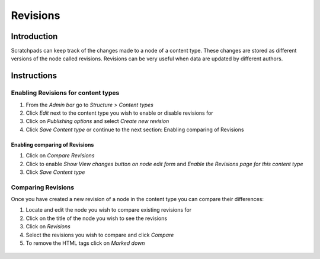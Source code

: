 Revisions
=========

Introduction
------------

Scratchpads can keep track of the changes made to a node of a content
type. These changes are stored as different versions of the node called
revisions. Revisions can be very useful when data are updated by
different authors.

Instructions
------------

Enabling Revisions for content types
~~~~~~~~~~~~~~~~~~~~~~~~~~~~~~~~~~~~

1. From the *Admin bar* go to *Structure > Content types*
2. Click *Edit* next to the content type you wish to enable or disable
   revisions for
3. Click on *Publishing options* and select *Create new revision*
4. Click *Save Content type* or continue to the next section: Enabling
   comparing of Revisions

Enabling comparing of Revisions
^^^^^^^^^^^^^^^^^^^^^^^^^^^^^^^

1. Click on *Compare Revisions*
2. Click to enable *Show View changes button on node edit form* and
   *Enable the Revisions page for this content type*
3. Click *Save Content type*

Comparing Revisions
~~~~~~~~~~~~~~~~~~~

Once you have created a new revision of a node in the content type you
can compare their differences:

1. Locate and edit the node you wish to compare existing revisions for

2. Click on the title of the node you wish to see the revisions

3. Click on *Revisions*

4. Select the revisions you wish to compare and click *Compare*

5. To remove the HTML tags click on *Marked down*

.. figure:: /_static/Revisions_compare.png
